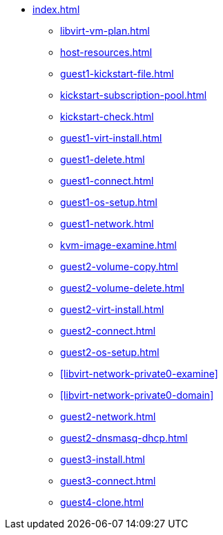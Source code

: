 * xref:index.adoc[]
** xref:libvirt-vm-plan.adoc[]
** xref:host-resources.adoc[]
** xref:guest1-kickstart-file.adoc[]
** xref:kickstart-subscription-pool.adoc[]
** xref:kickstart-check.adoc[]
** xref:guest1-virt-install.adoc[]
** xref:guest1-delete.adoc[]
** xref:guest1-connect.adoc[]
** xref:guest1-os-setup.adoc[]
** xref:guest1-network.adoc[]
** xref:kvm-image-examine.adoc[]
** xref:guest2-volume-copy.adoc[]
** xref:guest2-volume-delete.adoc[]
** xref:guest2-virt-install.adoc[]
** xref:guest2-connect.adoc[]
** xref:guest2-os-setup.adoc[]
** xref:libvirt-network-private0-examine[]
** xref:libvirt-network-private0-domain[]
** xref:guest2-network.adoc[]
** xref:guest2-dnsmasq-dhcp.adoc[]
** xref:guest3-install.adoc[]
** xref:guest3-connect.adoc[]
** xref:guest4-clone.adoc[]
